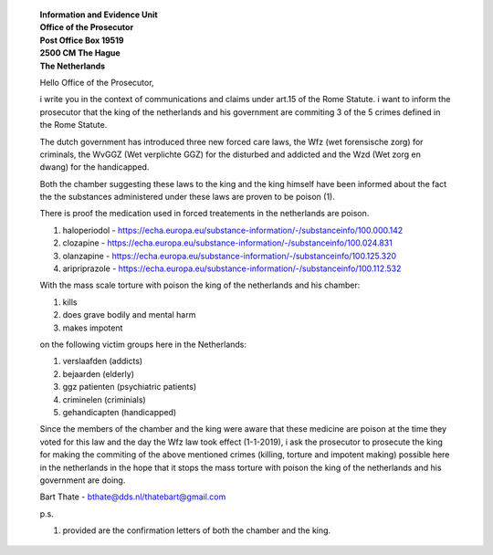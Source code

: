 
 | **Information and Evidence Unit**
 | **Office of the Prosecutor**
 | **Post Office Box 19519**
 | **2500 CM The Hague**
 | **The Netherlands**


 Hello Office of the Prosecutor,

 i write you in the context of communications and claims under art.15 of 
 the Rome Statute. i want to inform the prosecutor that the king of the 
 netherlands and his government are commiting 3 of the 5 crimes defined 
 in the Rome Statute.

 The dutch government has introduced three new forced care laws, the Wfz 
 (wet forensische zorg) for criminals, the WvGGZ (Wet verplichte GGZ) for 
 the disturbed and addicted and the Wzd (Wet zorg en dwang) for the 
 handicapped.

 Both the chamber suggesting these laws to the king and the king himself 
 have been informed about the fact the the substances administered under 
 these laws are proven to be poison (1).
 
 There is proof the medication used in forced treatements in the 
 netherlands are poison.

 (1) haloperiodol - https://echa.europa.eu/substance-information/-/substanceinfo/100.000.142
 (2) clozapine - https://echa.europa.eu/substance-information/-/substanceinfo/100.024.831
 (3) olanzapine - https://echa.europa.eu/substance-information/-/substanceinfo/100.125.320
 (4) aripriprazole - https://echa.europa.eu/substance-information/-/substanceinfo/100.112.532

 With the mass scale torture with poison the king of the netherlands and 
 his chamber:

 (1) kills
 (2) does grave bodily and mental harm
 (3) makes impotent

 on the following victim groups here in the Netherlands:

 (1) verslaafden (addicts)
 (2) bejaarden (elderly)
 (3) ggz patienten (psychiatric patients)
 (4) criminelen (criminials)
 (5) gehandicapten (handicapped)

 Since the members of the chamber and the king were aware that these 
 medicine are poison at the time they voted for this law and the day the 
 Wfz law took effect (1-1-2019), i ask the prosecutor to prosecute the 
 king for making the commiting of the above mentioned crimes (killing, 
 torture and impotent making) possible here in the netherlands in the 
 hope that it stops the mass torture with poison the king of the 
 netherlands and his government are doing.

 Bart Thate - bthate@dds.nl/thatebart@gmail.com

 p.s.


 (1) provided are the confirmation letters of both the chamber and the king.
